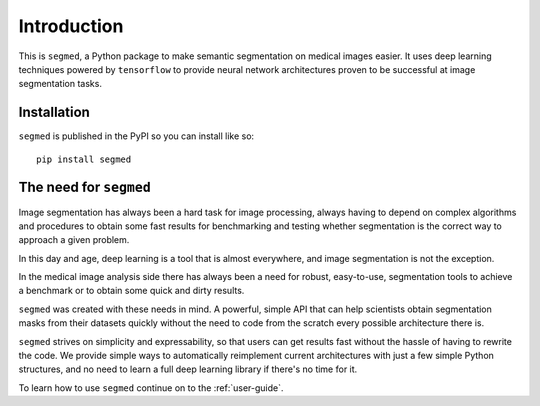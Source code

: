 Introduction
============

This is ``segmed``, a Python package to make semantic segmentation
on medical images easier.
It uses deep learning techniques powered by ``tensorflow`` to provide neural
network architectures proven to be successful at image segmentation tasks.

Installation
------------

``segmed`` is published in the PyPI so you can install like so\: ::

    pip install segmed

The need for ``segmed``
------------------------

Image segmentation has always been a hard task for image processing,
always having to depend on complex algorithms and procedures to
obtain some fast results for benchmarking and testing whether segmentation
is the correct way to approach a given problem.

In this day and age, deep learning is a tool that is almost everywhere,
and image segmentation is not the exception.

In the medical image analysis side there has always been a need for
robust, easy-to-use, segmentation tools to achieve a benchmark or
to obtain some quick and dirty results.

``segmed`` was created with these needs in mind. A powerful, simple API that
can help scientists obtain segmentation masks from their datasets quickly
without the need to code from the scratch every possible architecture
there is.

``segmed`` strives on simplicity and expressability, so that users can get
results fast without the hassle of having to rewrite the code. We provide
simple ways to automatically reimplement current architectures with just
a few simple Python structures, and no need to learn a full deep learning
library if there's no time for it.

To learn how to use ``segmed`` continue on to the :ref:`user-guide`.
